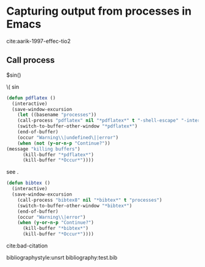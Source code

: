 * Capturing output from processes in Emacs


cite:aarik-1997-effec-tio2

** Shell command to string					   :noexport:
#+BEGIN_SRC emacs-lisp
(shell-command-to-string "pdflatex -shell-escape processes")
#+END_SRC

#+RESULTS:
#+begin_example
This is pdfTeX, Version 3.1415926-2.4-1.40.13 (MiKTeX 2.9)
entering extended mode

(c:\Users\jkitchin\Dropbox\blogofile-jkitchin.github.com\_blog\processes\proces
ses.tex
LaTeX2e <2011/06/27>
Babel <v3.8m> and hyphenation patterns for english, afrikaans, ancientgreek, ar
abic, armenian, assamese, basque, bengali, bokmal, bulgarian, catalan, coptic, 
croatian, czech, danish, dutch, esperanto, estonian, farsi, finnish, french, ga
lician, german, german-x-2012-05-30, greek, gujarati, hindi, hungarian, iceland
ic, indonesian, interlingua, irish, italian, kannada, kurmanji, latin, latvian,
 lithuanian, malayalam, marathi, mongolian, mongolianlmc, monogreek, ngerman, n
german-x-2012-05-30, nynorsk, oriya, panjabi, pinyin, polish, portuguese, roman
ian, russian, sanskrit, serbian, slovak, slovenian, spanish, swedish, swissgerm
an, tamil, telugu, turkish, turkmen, ukenglish, ukrainian, uppersorbian, usengl
ishmax, welsh, loaded.
("C:\Program Files (x86)\MiKTeX 2.9\tex\latex\base\article.cls"
Document Class: article 2007/10/19 v1.4h Standard LaTeX document class
("C:\Program Files (x86)\MiKTeX 2.9\tex\latex\base\size11.clo"))
("C:\Program Files (x86)\MiKTeX 2.9\tex\latex\base\inputenc.sty"
("C:\Program Files (x86)\MiKTeX 2.9\tex\latex\base\latin1.def"))
("C:\Program Files (x86)\MiKTeX 2.9\tex\latex\lm\lmodern.sty")
("C:\Program Files (x86)\MiKTeX 2.9\tex\latex\base\fontenc.sty"
("C:\Program Files (x86)\MiKTeX 2.9\tex\latex\base\t1enc.def"))
("C:\Program Files (x86)\MiKTeX 2.9\tex\latex\base\fixltx2e.sty")
("C:\Program Files (x86)\MiKTeX 2.9\tex\latex\graphics\graphicx.sty"
("C:\Program Files (x86)\MiKTeX 2.9\tex\latex\graphics\keyval.sty")
("C:\Program Files (x86)\MiKTeX 2.9\tex\latex\graphics\graphics.sty"
("C:\Program Files (x86)\MiKTeX 2.9\tex\latex\graphics\trig.sty")
("C:\Program Files (x86)\MiKTeX 2.9\tex\latex\00miktex\graphics.cfg")
("C:\Program Files (x86)\MiKTeX 2.9\tex\latex\pdftex-def\pdftex.def"
("C:\Program Files (x86)\MiKTeX 2.9\tex\generic\oberdiek\infwarerr.sty")
("C:\Program Files (x86)\MiKTeX 2.9\tex\generic\oberdiek\ltxcmds.sty"))))
("C:\Program Files (x86)\MiKTeX 2.9\tex\latex\tools\longtable.sty")
("C:\Program Files (x86)\MiKTeX 2.9\tex\latex\float\float.sty")
("C:\Program Files (x86)\MiKTeX 2.9\tex\latex\wrapfig\wrapfig.sty")
("C:\Program Files (x86)\MiKTeX 2.9\tex\latex\rotating\rotating.sty"
("C:\Program Files (x86)\MiKTeX 2.9\tex\latex\base\ifthen.sty"))
("C:\Program Files (x86)\MiKTeX 2.9\tex\latex\ulem\ulem.sty")
("C:\Program Files (x86)\MiKTeX 2.9\tex\latex\amsmath\amsmath.sty"
For additional information on amsmath, use the `?' option.
("C:\Program Files (x86)\MiKTeX 2.9\tex\latex\amsmath\amstext.sty"
("C:\Program Files (x86)\MiKTeX 2.9\tex\latex\amsmath\amsgen.sty"))
("C:\Program Files (x86)\MiKTeX 2.9\tex\latex\amsmath\amsbsy.sty")
("C:\Program Files (x86)\MiKTeX 2.9\tex\latex\amsmath\amsopn.sty"))
("C:\Program Files (x86)\MiKTeX 2.9\tex\latex\base\textcomp.sty"
("C:\Program Files (x86)\MiKTeX 2.9\tex\latex\base\ts1enc.def"))
("C:\Program Files (x86)\MiKTeX 2.9\tex\latex\marvosym\marvosym.sty")
("C:\Program Files (x86)\MiKTeX 2.9\tex\latex\wasysym\wasysym.sty")
("C:\Program Files (x86)\MiKTeX 2.9\tex\latex\amsfonts\amssymb.sty"
("C:\Program Files (x86)\MiKTeX 2.9\tex\latex\amsfonts\amsfonts.sty"))
("C:\Program Files (x86)\MiKTeX 2.9\tex\latex\mhchem\mhchem.sty"
("C:\Program Files (x86)\MiKTeX 2.9\tex\latex\tools\calc.sty")
("C:\Program Files (x86)\MiKTeX 2.9\tex\latex\oberdiek\twoopt.sty")
("C:\Program Files (x86)\MiKTeX 2.9\tex\generic\oberdiek\pdftexcmds.sty"
("C:\Program Files (x86)\MiKTeX 2.9\tex\generic\oberdiek\ifluatex.sty")
("C:\Program Files (x86)\MiKTeX 2.9\tex\generic\oberdiek\ifpdf.sty")))
("C:\Program Files (x86)\MiKTeX 2.9\tex\latex\natbib\natbib.sty")
("C:\Program Files (x86)\MiKTeX 2.9\tex\latex\achemso\natmove.sty")
("C:\Program Files (x86)\MiKTeX 2.9\tex\latex\ltxmisc\url.sty")
("C:\Program Files (x86)\MiKTeX 2.9\tex\latex\minted\minted.sty"
("C:\Program Files (x86)\MiKTeX 2.9\tex\latex\fancyvrb\fancyvrb.sty"
Style option: `fancyvrb' v2.7a, with DG/SPQR fixes, and firstline=lastline fix 
<2008/02/07> (tvz))
("C:\Program Files (x86)\MiKTeX 2.9\tex\latex\xcolor\xcolor.sty"
("C:\Program Files (x86)\MiKTeX 2.9\tex\latex\00miktex\color.cfg"))
("C:\Program Files (x86)\MiKTeX 2.9\tex\latex\ifplatform\ifplatform.sty"
("C:\Program Files (x86)\MiKTeX 2.9\tex\generic\oberdiek\catchfile.sty"
("C:\Program Files (x86)\MiKTeX 2.9\tex\generic\oberdiek\etexcmds.sty"))))Could Not Find c:\Users\jkitchin\Dropbox\blogofile-jkitchin.github.com\_blog\processes\processes.aex

c:\Users\jkitchin\Dropbox\blogofile-jkitchin.github.com\_blog\processes>set  /p x=c:\Users\jkitchin\AppData\Local\Enthought\Canopy\User\Scripts\pygmentize.exe 0<nul: 1>>processes.aex 

c:\Users\jkitchin\Dropbox\blogofile-jkitchin.github.com\_blog\processes>set  /p x= 0<nul: 1>>processes.aex 

c:\Users\jkitchin\Dropbox\blogofile-jkitchin.github.com\_blog\processes>set  /p x= 0<nul: 1>>processes.aex 

file deleted
("C:\Program Files (x86)\MiKTeX 2.9\tex\latex\underscore\underscore.sty")
("C:\Program Files (x86)\MiKTeX 2.9\tex\latex\hyperref\hyperref.sty"
("C:\Program Files (x86)\MiKTeX 2.9\tex\generic\oberdiek\hobsub-hyperref.sty"
("C:\Program Files (x86)\MiKTeX 2.9\tex\generic\oberdiek\hobsub-generic.sty"))
("C:\Program Files (x86)\MiKTeX 2.9\tex\generic\ifxetex\ifxetex.sty")
("C:\Program Files (x86)\MiKTeX 2.9\tex\latex\oberdiek\auxhook.sty")
("C:\Program Files (x86)\MiKTeX 2.9\tex\latex\oberdiek\kvoptions.sty")
("C:\Program Files (x86)\MiKTeX 2.9\tex\latex\hyperref\pd1enc.def")
("C:\Program Files (x86)\MiKTeX 2.9\tex\latex\00miktex\hyperref.cfg"))

Package hyperref Message: Driver (autodetected): hpdftex.

("C:\Program Files (x86)\MiKTeX 2.9\tex\latex\hyperref\hpdftex.def"
("C:\Program Files (x86)\MiKTeX 2.9\tex\latex\oberdiek\rerunfilecheck.sty"))
("C:\Program Files (x86)\MiKTeX 2.9\tex\latex\attachfile\attachfile.sty")
(c:\Users\jkitchin\Dropbox\blogofile-jkitchin.github.com\_blog\processes\proces
ses.aux) ("C:\Program Files (x86)\MiKTeX 2.9\tex\latex\base\ts1cmr.fd")
("C:\Program Files (x86)\MiKTeX 2.9\tex\latex\lm\t1lmr.fd")
("C:\Program Files (x86)\MiKTeX 2.9\tex\context\base\supp-pdf.mkii"
[Loading MPS to PDF converter (version 2006.09.02).]
)
(c:\Users\jkitchin\Dropbox\blogofile-jkitchin.github.com\_blog\processes\proces
ses.pyg) ("C:\Program Files (x86)\MiKTeX 2.9\tex\latex\hyperref\nameref.sty"
("C:\Program Files (x86)\MiKTeX 2.9\tex\generic\oberdiek\gettitlestring.sty"))
(c:\Users\jkitchin\Dropbox\blogofile-jkitchin.github.com\_blog\processes\proces
ses.out)
(c:\Users\jkitchin\Dropbox\blogofile-jkitchin.github.com\_blog\processes\proces
ses.out)
(c:\Users\jkitchin\Dropbox\blogofile-jkitchin.github.com\_blog\processes\proces
ses.toc) ("C:\Program Files (x86)\MiKTeX 2.9\tex\latex\lm\ot1lmr.fd")
("C:\Program Files (x86)\MiKTeX 2.9\tex\latex\lm\omllmm.fd")
("C:\Program Files (x86)\MiKTeX 2.9\tex\latex\lm\omslmsy.fd")
("C:\Program Files (x86)\MiKTeX 2.9\tex\latex\lm\omxlmex.fd")
("C:\Program Files (x86)\MiKTeX 2.9\tex\latex\wasysym\uwasy.fd")
("C:\Program Files (x86)\MiKTeX 2.9\tex\latex\amsfonts\umsa.fd")
("C:\Program Files (x86)\MiKTeX 2.9\tex\latex\amsfonts\umsb.fd")
(c:\Users\jkitchin\Dropbox\blogofile-jkitchin.github.com\_blog\processes\proces
ses.out.pyg ("C:\Program Files (x86)\MiKTeX 2.9\tex\latex\lm\t1lmtt.fd"))
Overfull \hbox (94.14995pt too wide) in paragraph at lines 541--541
[]\T1/lmtt/m/n/10.95 (c:\Users\jkitchin\Dropbox\blogofile-jkitchin.github.com\_
blog\processes\proces[] 

Overfull \hbox (94.14995pt too wide) in paragraph at lines 541--541
[]\T1/lmtt/m/n/10.95 Babel <v3.8m> and hyphenation patterns for english, afrika
ans, ancientgreek, ar[] 

Overfull \hbox (88.40121pt too wide) in paragraph at lines 541--541
[]\T1/lmtt/m/n/10.95 abic, armenian, assamese, basque, bengali, bokmal, bulgari
an, catalan, coptic,[] 

Overfull \hbox (94.14995pt too wide) in paragraph at lines 541--541
[]\T1/lmtt/m/n/10.95 croatian, czech, danish, dutch, esperanto, estonian, farsi
, finnish, french, ga[] 

Overfull \hbox (94.14995pt too wide) in paragraph at lines 541--541
[]\T1/lmtt/m/n/10.95 lician, german, german-x-2012-05-30, greek, gujarati, hind
i, hungarian, iceland[] 

Overfull \hbox (94.14995pt too wide) in paragraph at lines 541--541
[]\T1/lmtt/m/n/10.95 ic, indonesian, interlingua, irish, italian, kannada, kurm
anji, latin, latvian,[] 

Overfull \hbox (94.14995pt too wide) in paragraph at lines 541--541
[] \T1/lmtt/m/n/10.95 lithuanian, malayalam, marathi, mongolian, mongolianlmc, 
monogreek, ngerman, n[] 

Overfull \hbox (94.14995pt too wide) in paragraph at lines 541--541
[]\T1/lmtt/m/n/10.95 german-x-2012-05-30, nynorsk, oriya, panjabi, pinyin, poli
sh, portuguese, roman[] 

Overfull \hbox (94.14995pt too wide) in paragraph at lines 541--541
[]\T1/lmtt/m/n/10.95 ian, russian, sanskrit, serbian, slovak, slovenian, spanis
h, swedish, swissgerm[] 

Overfull \hbox (94.14995pt too wide) in paragraph at lines 541--541
[]\T1/lmtt/m/n/10.95 an, tamil, telugu, turkish, turkmen, ukenglish, ukrainian,
 uppersorbian, usengl[] 

Overfull \hbox (2.17021pt too wide) in paragraph at lines 541--541
[]\T1/lmtt/m/n/10.95 ("C:\Program Files (x86)\MiKTeX 2.9\tex\latex\base\article
.cls"[] 

Overfull \hbox (42.41135pt too wide) in paragraph at lines 541--541
[]\T1/lmtt/m/n/10.95 Document Class: article 2007/10/19 v1.4h Standard LaTeX do
cument class[] 

Overfull \hbox (7.91895pt too wide) in paragraph at lines 541--541
[]\T1/lmtt/m/n/10.95 ("C:\Program Files (x86)\MiKTeX 2.9\tex\latex\base\size11.
clo"))[] 

Overfull \hbox (7.91895pt too wide) in paragraph at lines 541--541
[]\T1/lmtt/m/n/10.95 ("C:\Program Files (x86)\MiKTeX 2.9\tex\latex\base\inputen
c.sty"[] 

Overfull \hbox (7.91895pt too wide) in paragraph at lines 541--541
[]\T1/lmtt/m/n/10.95 ("C:\Program Files (x86)\MiKTeX 2.9\tex\latex\base\latin1.
def"))[] 

Overfull \hbox (2.17021pt too wide) in paragraph at lines 541--541
[]\T1/lmtt/m/n/10.95 ("C:\Program Files (x86)\MiKTeX 2.9\tex\latex\base\fontenc
.sty"[] 

Overfull \hbox (2.17021pt too wide) in paragraph at lines 541--541
[]\T1/lmtt/m/n/10.95 ("C:\Program Files (x86)\MiKTeX 2.9\tex\latex\base\t1enc.d
ef"))[] 

Overfull \hbox (13.66768pt too wide) in paragraph at lines 541--541
[]\T1/lmtt/m/n/10.95 ("C:\Program Files (x86)\MiKTeX 2.9\tex\latex\base\fixltx2
e.sty")[] 

Overfull \hbox (30.91388pt too wide) in paragraph at lines 541--541
[]\T1/lmtt/m/n/10.95 ("C:\Program Files (x86)\MiKTeX 2.9\tex\latex\graphics\gra
phicx.sty"[] 

Overfull \hbox (25.16515pt too wide) in paragraph at lines 541--541
[]\T1/lmtt/m/n/10.95 ("C:\Program Files (x86)\MiKTeX 2.9\tex\latex\graphics\key
val.sty")[] 

Overfull \hbox (30.91388pt too wide) in paragraph at lines 541--541
[]\T1/lmtt/m/n/10.95 ("C:\Program Files (x86)\MiKTeX 2.9\tex\latex\graphics\gra
phics.sty"[] 

Overfull \hbox (13.66768pt too wide) in paragraph at lines 541--541
[]\T1/lmtt/m/n/10.95 ("C:\Program Files (x86)\MiKTeX 2.9\tex\latex\graphics\tri
g.sty")[] 

Overfull \hbox (36.66261pt too wide) in paragraph at lines 541--541
[]\T1/lmtt/m/n/10.95 ("C:\Program Files (x86)\MiKTeX 2.9\tex\latex\00miktex\gra
phics.cfg")[] 

Overfull \hbox (30.91388pt too wide) in paragraph at lines 541--541
[]\T1/lmtt/m/n/10.95 ("C:\Program Files (x86)\MiKTeX 2.9\tex\latex\pdftex-def\p
dftex.def"[] 
[1{C:/ProgramData/MiKTeX/2.9/pdftex/config/pdftex.map}]
Overfull \hbox (53.90881pt too wide) in paragraph at lines 541--541
[]\T1/lmtt/m/n/10.95 ("C:\Program Files (x86)\MiKTeX 2.9\tex\generic\oberdiek\i
nfwarerr.sty")[] 

Overfull \hbox (59.65755pt too wide) in paragraph at lines 541--541
[]\T1/lmtt/m/n/10.95 ("C:\Program Files (x86)\MiKTeX 2.9\tex\generic\oberdiek\l
txcmds.sty"))))[] 

Overfull \hbox (25.16515pt too wide) in paragraph at lines 541--541
[]\T1/lmtt/m/n/10.95 ("C:\Program Files (x86)\MiKTeX 2.9\tex\latex\tools\longta
ble.sty")[] 

Overfull \hbox (2.17021pt too wide) in paragraph at lines 541--541
[]\T1/lmtt/m/n/10.95 ("C:\Program Files (x86)\MiKTeX 2.9\tex\latex\float\float.
sty")[] 

Overfull \hbox (25.16515pt too wide) in paragraph at lines 541--541
[]\T1/lmtt/m/n/10.95 ("C:\Program Files (x86)\MiKTeX 2.9\tex\latex\wrapfig\wrap
fig.sty")[] 

Overfull \hbox (30.91388pt too wide) in paragraph at lines 541--541
[]\T1/lmtt/m/n/10.95 ("C:\Program Files (x86)\MiKTeX 2.9\tex\latex\rotating\rot
ating.sty"[] 

Overfull \hbox (7.91895pt too wide) in paragraph at lines 541--541
[]\T1/lmtt/m/n/10.95 ("C:\Program Files (x86)\MiKTeX 2.9\tex\latex\base\ifthen.
sty"))[] 

Overfull \hbox (19.41641pt too wide) in paragraph at lines 541--541
[]\T1/lmtt/m/n/10.95 ("C:\Program Files (x86)\MiKTeX 2.9\tex\latex\amsmath\amsm
ath.sty"[] 

Overfull \hbox (19.41641pt too wide) in paragraph at lines 541--541
[]\T1/lmtt/m/n/10.95 ("C:\Program Files (x86)\MiKTeX 2.9\tex\latex\amsmath\amst
ext.sty"[] 

Overfull \hbox (25.16515pt too wide) in paragraph at lines 541--541
[]\T1/lmtt/m/n/10.95 ("C:\Program Files (x86)\MiKTeX 2.9\tex\latex\amsmath\amsg
en.sty"))[] 

Overfull \hbox (19.41641pt too wide) in paragraph at lines 541--541
[]\T1/lmtt/m/n/10.95 ("C:\Program Files (x86)\MiKTeX 2.9\tex\latex\amsmath\amsb
sy.sty")[] 

Overfull \hbox (25.16515pt too wide) in paragraph at lines 541--541
[]\T1/lmtt/m/n/10.95 ("C:\Program Files (x86)\MiKTeX 2.9\tex\latex\amsmath\amso
pn.sty"))[] 

Overfull \hbox (7.91895pt too wide) in paragraph at lines 541--541
[]\T1/lmtt/m/n/10.95 ("C:\Program Files (x86)\MiKTeX 2.9\tex\latex\base\textcom
p.sty"[] 

Overfull \hbox (7.91895pt too wide) in paragraph at lines 541--541
[]\T1/lmtt/m/n/10.95 ("C:\Program Files (x86)\MiKTeX 2.9\tex\latex\base\ts1enc.
def"))[] 

Overfull \hbox (36.66261pt too wide) in paragraph at lines 541--541
[]\T1/lmtt/m/n/10.95 ("C:\Program Files (x86)\MiKTeX 2.9\tex\latex\marvosym\mar
vosym.sty")[] 

Overfull \hbox (25.16515pt too wide) in paragraph at lines 541--541
[]\T1/lmtt/m/n/10.95 ("C:\Program Files (x86)\MiKTeX 2.9\tex\latex\wasysym\wasy
sym.sty")[] 

Overfull \hbox (25.16515pt too wide) in paragraph at lines 541--541
[]\T1/lmtt/m/n/10.95 ("C:\Program Files (x86)\MiKTeX 2.9\tex\latex\amsfonts\ams
symb.sty"[] 

Overfull \hbox (42.41135pt too wide) in paragraph at lines 541--541
[]\T1/lmtt/m/n/10.95 ("C:\Program Files (x86)\MiKTeX 2.9\tex\latex\amsfonts\ams
fonts.sty"))[] 

Overfull \hbox (7.91895pt too wide) in paragraph at lines 541--541
[]\T1/lmtt/m/n/10.95 ("C:\Program Files (x86)\MiKTeX 2.9\tex\latex\mhchem\mhche
m.sty"[] 

Overfull \hbox (25.16515pt too wide) in paragraph at lines 541--541
[]\T1/lmtt/m/n/10.95 ("C:\Program Files (x86)\MiKTeX 2.9\tex\latex\oberdiek\two
opt.sty")[] 

Overfull \hbox (53.90881pt too wide) in paragraph at lines 541--541
[]\T1/lmtt/m/n/10.95 ("C:\Program Files (x86)\MiKTeX 2.9\tex\generic\oberdiek\p
dftexcmds.sty"[] 

Overfull \hbox (48.16008pt too wide) in paragraph at lines 541--541
[]\T1/lmtt/m/n/10.95 ("C:\Program Files (x86)\MiKTeX 2.9\tex\generic\oberdiek\i
fluatex.sty")[] 

Overfull \hbox (42.41135pt too wide) in paragraph at lines 541--541
[]\T1/lmtt/m/n/10.95 ("C:\Program Files (x86)\MiKTeX 2.9\tex\generic\oberdiek\i
fpdf.sty")))[] 

Overfull \hbox (13.66768pt too wide) in paragraph at lines 541--541
[]\T1/lmtt/m/n/10.95 ("C:\Program Files (x86)\MiKTeX 2.9\tex\latex\natbib\natbi
b.sty")[] 

Overfull \hbox (25.16515pt too wide) in paragraph at lines 541--541
[]\T1/lmtt/m/n/10.95 ("C:\Program Files (x86)\MiKTeX 2.9\tex\latex\achemso\natm
ove.sty")[] 

Overfull \hbox (2.17021pt too wide) in paragraph at lines 541--541
[]\T1/lmtt/m/n/10.95 ("C:\Program Files (x86)\MiKTeX 2.9\tex\latex\ltxmisc\url.
sty")[] 

Overfull \hbox (7.91895pt too wide) in paragraph at lines 541--541
[]\T1/lmtt/m/n/10.95 ("C:\Program Files (x86)\MiKTeX 2.9\tex\latex\minted\minte
d.sty"[] 

Overfull \hbox (30.91388pt too wide) in paragraph at lines 541--541
[]\T1/lmtt/m/n/10.95 ("C:\Program Files (x86)\MiKTeX 2.9\tex\latex\fancyvrb\fan
cyvrb.sty"[] 

Overfull \hbox (88.40121pt too wide) in paragraph at lines 541--541
[]\T1/lmtt/m/n/10.95 Style option: `fancyvrb' v2.7a, with DG/SPQR fixes, and fi
rstline=lastline fix[] 

Overfull \hbox (7.91895pt too wide) in paragraph at lines 541--541
[]\T1/lmtt/m/n/10.95 ("C:\Program Files (x86)\MiKTeX 2.9\tex\latex\xcolor\xcolo
r.sty"[] 

Overfull \hbox (25.16515pt too wide) in paragraph at lines 541--541
[]\T1/lmtt/m/n/10.95 ("C:\Program Files (x86)\MiKTeX 2.9\tex\latex\00miktex\col
or.cfg"))[] 

Overfull \hbox (53.90881pt too wide) in paragraph at lines 541--541
[]\T1/lmtt/m/n/10.95 ("C:\Program Files (x86)\MiKTeX 2.9\tex\latex\ifplatform\i
fplatform.sty"[] 

Overfull \hbox (48.16008pt too wide) in paragraph at lines 541--541
[]\T1/lmtt/m/n/10.95 ("C:\Program Files (x86)\MiKTeX 2.9\tex\generic\oberdiek\c
atchfile.sty"[] 

Overfull \hbox (640.27963pt too wide) in paragraph at lines 541--541
[]\T1/lmtt/m/n/10.95 ("C:\Program Files (x86)\MiKTeX 2.9\tex\generic\oberdiek\e
texcmds.sty"))))Could Not Find c:\Users\jkitchin\Dropbox\blogofile-jkitchin.git
hub.com\_blog\processes\processes.aex[] 
[2]
Overfull \hbox (686.2695pt too wide) in paragraph at lines 541--541
[]\T1/lmtt/m/n/10.95 c:\Users\jkitchin\Dropbox\blogofile-jkitchin.github.com\_b
log\processes>set  /p x=c:\Users\jkitchin\AppData\Local\Enthought\Canopy\User\S
cripts\pygmentize.exe 0<nul: 1>>processes.aex[] 

Overfull \hbox (249.36575pt too wide) in paragraph at lines 541--541
[]\T1/lmtt/m/n/10.95 c:\Users\jkitchin\Dropbox\blogofile-jkitchin.github.com\_b
log\processes>set  /p x= 0<nul: 1>>processes.aex[] 

Overfull \hbox (249.36575pt too wide) in paragraph at lines 541--541
[]\T1/lmtt/m/n/10.95 c:\Users\jkitchin\Dropbox\blogofile-jkitchin.github.com\_b
log\processes>set  /p x= 0<nul: 1>>processes.aex[] 

Overfull \hbox (59.65755pt too wide) in paragraph at lines 541--541
[]\T1/lmtt/m/n/10.95 ("C:\Program Files (x86)\MiKTeX 2.9\tex\latex\underscore\u
nderscore.sty")[] 

Overfull \hbox (30.91388pt too wide) in paragraph at lines 541--541
[]\T1/lmtt/m/n/10.95 ("C:\Program Files (x86)\MiKTeX 2.9\tex\latex\hyperref\hyp
erref.sty"[] 

Overfull \hbox (82.65248pt too wide) in paragraph at lines 541--541
[]\T1/lmtt/m/n/10.95 ("C:\Program Files (x86)\MiKTeX 2.9\tex\generic\oberdiek\h
obsub-hyperref.sty"[] 

Overfull \hbox (88.40121pt too wide) in paragraph at lines 541--541
[]\T1/lmtt/m/n/10.95 ("C:\Program Files (x86)\MiKTeX 2.9\tex\generic\oberdiek\h
obsub-generic.sty"))[] 

Overfull \hbox (36.66261pt too wide) in paragraph at lines 541--541
[]\T1/lmtt/m/n/10.95 ("C:\Program Files (x86)\MiKTeX 2.9\tex\generic\ifxetex\if
xetex.sty")[] 

Overfull \hbox (30.91388pt too wide) in paragraph at lines 541--541
[]\T1/lmtt/m/n/10.95 ("C:\Program Files (x86)\MiKTeX 2.9\tex\latex\oberdiek\aux
hook.sty")[] 

Overfull \hbox (42.41135pt too wide) in paragraph at lines 541--541
[]\T1/lmtt/m/n/10.95 ("C:\Program Files (x86)\MiKTeX 2.9\tex\latex\oberdiek\kvo
ptions.sty")[] 

Overfull \hbox (25.16515pt too wide) in paragraph at lines 541--541
[]\T1/lmtt/m/n/10.95 ("C:\Program Files (x86)\MiKTeX 2.9\tex\latex\hyperref\pd1
enc.def")[] 

Overfull \hbox (42.41135pt too wide) in paragraph at lines 541--541
[]\T1/lmtt/m/n/10.95 ("C:\Program Files (x86)\MiKTeX 2.9\tex\latex\00miktex\hyp
erref.cfg"))[] 

Overfull \hbox (25.16515pt too wide) in paragraph at lines 541--541
[]\T1/lmtt/m/n/10.95 ("C:\Program Files (x86)\MiKTeX 2.9\tex\latex\hyperref\hpd
ftex.def"[] 

Overfull \hbox (76.90375pt too wide) in paragraph at lines 541--541
[]\T1/lmtt/m/n/10.95 ("C:\Program Files (x86)\MiKTeX 2.9\tex\latex\oberdiek\rer
unfilecheck.sty"))[] 

Overfull \hbox (59.65755pt too wide) in paragraph at lines 541--541
[]\T1/lmtt/m/n/10.95 ("C:\Program Files (x86)\MiKTeX 2.9\tex\latex\attachfile\a
ttachfile.sty")[] 

Overfull \hbox (94.14995pt too wide) in paragraph at lines 541--541
[]\T1/lmtt/m/n/10.95 (c:\Users\jkitchin\Dropbox\blogofile-jkitchin.github.com\_
blog\processes\proces[] 

Overfull \hbox (48.16008pt too wide) in paragraph at lines 541--541
[]\T1/lmtt/m/n/10.95 ses.aux) ("C:\Program Files (x86)\MiKTeX 2.9\tex\latex\bas
e\ts1cmr.fd")[] 

Overfull \hbox (25.16515pt too wide) in paragraph at lines 541--541
[]\T1/lmtt/m/n/10.95 ("C:\Program Files (x86)\MiKTeX 2.9\tex\context\base\supp-
pdf.mkii"[] 

Overfull \hbox (94.14995pt too wide) in paragraph at lines 541--541
[]\T1/lmtt/m/n/10.95 (c:\Users\jkitchin\Dropbox\blogofile-jkitchin.github.com\_
blog\processes\proces[] 

Overfull \hbox (76.90375pt too wide) in paragraph at lines 541--541
[]\T1/lmtt/m/n/10.95 ses.pyg) ("C:\Program Files (x86)\MiKTeX 2.9\tex\latex\hyp
erref\nameref.sty"[] 

Overfull \hbox (88.40121pt too wide) in paragraph at lines 541--541
[]\T1/lmtt/m/n/10.95 ("C:\Program Files (x86)\MiKTeX 2.9\tex\generic\oberdiek\g
ettitlestring.sty"))[] 

Overfull \hbox (94.14995pt too wide) in paragraph at lines 541--541
[]\T1/lmtt/m/n/10.95 (c:\Users\jkitchin\Dropbox\blogofile-jkitchin.github.com\_
blog\processes\proces[] 

Overfull \hbox (94.14995pt too wide) in paragraph at lines 541--541
[]\T1/lmtt/m/n/10.95 (c:\Users\jkitchin\Dropbox\blogofile-jkitchin.github.com\_
blog\processes\proces[] 

Overfull \hbox (94.14995pt too wide) in paragraph at lines 541--541
[]\T1/lmtt/m/n/10.95 (c:\Users\jkitchin\Dropbox\blogofile-jkitchin.github.com\_
blog\processes\proces[] 

Overfull \hbox (36.66261pt too wide) in paragraph at lines 541--541
[]\T1/lmtt/m/n/10.95 ses.toc) ("C:\Program Files (x86)\MiKTeX 2.9\tex\latex\lm\
ot1lmr.fd")[] 
[3]
Overfull \hbox (7.91895pt too wide) in paragraph at lines 541--541
[]\T1/lmtt/m/n/10.95 ("C:\Program Files (x86)\MiKTeX 2.9\tex\latex\wasysym\uwas
y.fd")[] 

Overfull \hbox (7.91895pt too wide) in paragraph at lines 541--541
[]\T1/lmtt/m/n/10.95 ("C:\Program Files (x86)\MiKTeX 2.9\tex\latex\amsfonts\ums
a.fd")[] 

Overfull \hbox (7.91895pt too wide) in paragraph at lines 541--541
[]\T1/lmtt/m/n/10.95 ("C:\Program Files (x86)\MiKTeX 2.9\tex\latex\amsfonts\ums
b.fd")[] 

Overfull \hbox (94.14995pt too wide) in paragraph at lines 541--541
[]\T1/lmtt/m/n/10.95 Package natbib Warning: Citation `aarik-1997-effec-tio2' o
n page 1 undefined on[] 

Overfull \hbox (94.14995pt too wide) in paragraph at lines 541--541
[]\T1/lmtt/m/n/10.95 (c:\Users\jkitchin\Dropbox\blogofile-jkitchin.github.com\_
blog\processes\proces[] 

Overfull \hbox (59.65755pt too wide) in paragraph at lines 541--541
[]\T1/lmtt/m/n/10.95 ses.out.pyg ("C:\Program Files (x86)\MiKTeX 2.9\tex\latex\
lm\t1lmtt.fd"))[] 

Overfull \hbox (25.16515pt too wide) in paragraph at lines 541--541
[]\T1/lmtt/m/n/10.95 Overfull \hbox (94.14995pt too wide) in paragraph at lines
 180--180[] 

Overfull \hbox (94.14995pt too wide) in paragraph at lines 541--541
[]\T1/lmtt/m/n/10.95 []\T1/lmtt/m/n/10.95 (c:\Users\jkitchin\Dropbox\blogofile-
jkitchin.github.com\_[] 

Overfull \hbox (25.16515pt too wide) in paragraph at lines 541--541
[]\T1/lmtt/m/n/10.95 Overfull \hbox (94.14995pt too wide) in paragraph at lines
 180--180[] 

Overfull \hbox (94.14995pt too wide) in paragraph at lines 541--541
[]\T1/lmtt/m/n/10.95 []\T1/lmtt/m/n/10.95 Babel <v3.8m> and hyphenation pattern
s for english, afrika[] 

Overfull \hbox (25.16515pt too wide) in paragraph at lines 541--541
[]\T1/lmtt/m/n/10.95 Overfull \hbox (88.40121pt too wide) in paragraph at lines
 180--180[] 

Overfull \hbox (94.14995pt too wide) in paragraph at lines 541--541
[]\T1/lmtt/m/n/10.95 []\T1/lmtt/m/n/10.95 abic, armenian, assamese, basque, ben
gali, bokmal, bulgari[] 

Overfull \hbox (25.16515pt too wide) in paragraph at lines 541--541
[]\T1/lmtt/m/n/10.95 Overfull \hbox (94.14995pt too wide) in paragraph at lines
 180--180[] 

Overfull \hbox (94.14995pt too wide) in paragraph at lines 541--541
[]\T1/lmtt/m/n/10.95 []\T1/lmtt/m/n/10.95 croatian, czech, danish, dutch, esper
anto, estonian, farsi[] 

Overfull \hbox (25.16515pt too wide) in paragraph at lines 541--541
[]\T1/lmtt/m/n/10.95 Overfull \hbox (94.14995pt too wide) in paragraph at lines
 180--180[] 

Overfull \hbox (94.14995pt too wide) in paragraph at lines 541--541
[]\T1/lmtt/m/n/10.95 []\T1/lmtt/m/n/10.95 lician, german, german-x-2012-05-30, 
greek, gujarati, hind[] 

Overfull \hbox (25.16515pt too wide) in paragraph at lines 541--541
[]\T1/lmtt/m/n/10.95 Overfull \hbox (94.14995pt too wide) in paragraph at lines
 180--180[] 

Overfull \hbox (94.14995pt too wide) in paragraph at lines 541--541
[]\T1/lmtt/m/n/10.95 []\T1/lmtt/m/n/10.95 ic, indonesian, interlingua, irish, i
talian, kannada, kurm[] 

Overfull \hbox (25.16515pt too wide) in paragraph at lines 541--541
[]\T1/lmtt/m/n/10.95 Overfull \hbox (94.14995pt too wide) in paragraph at lines
 180--180[] 

Overfull \hbox (88.40121pt too wide) in paragraph at lines 541--541
[]\T1/lmtt/m/n/10.95 [] \T1/lmtt/m/n/10.95 lithuanian, malayalam, marathi, mong
olian, mongolianlmc,[] 

Overfull \hbox (25.16515pt too wide) in paragraph at lines 541--541
[]\T1/lmtt/m/n/10.95 Overfull \hbox (94.14995pt too wide) in paragraph at lines
 180--180[] 

Overfull \hbox (94.14995pt too wide) in paragraph at lines 541--541
[]\T1/lmtt/m/n/10.95 []\T1/lmtt/m/n/10.95 german-x-2012-05-30, nynorsk, oriya, 
panjabi, pinyin, poli[] 
[4]
Overfull \hbox (25.16515pt too wide) in paragraph at lines 541--541
[]\T1/lmtt/m/n/10.95 Overfull \hbox (94.14995pt too wide) in paragraph at lines
 180--180[] 

Overfull \hbox (94.14995pt too wide) in paragraph at lines 541--541
[]\T1/lmtt/m/n/10.95 []\T1/lmtt/m/n/10.95 ian, russian, sanskrit, serbian, slov
ak, slovenian, spanis[] 

Overfull \hbox (25.16515pt too wide) in paragraph at lines 541--541
[]\T1/lmtt/m/n/10.95 Overfull \hbox (94.14995pt too wide) in paragraph at lines
 180--180[] 

Overfull \hbox (94.14995pt too wide) in paragraph at lines 541--541
[]\T1/lmtt/m/n/10.95 []\T1/lmtt/m/n/10.95 an, tamil, telugu, turkish, turkmen, 
ukenglish, ukrainian,[] 

Overfull \hbox (19.41641pt too wide) in paragraph at lines 541--541
[]\T1/lmtt/m/n/10.95 Overfull \hbox (2.17021pt too wide) in paragraph at lines 
180--180[] 

Overfull \hbox (94.14995pt too wide) in paragraph at lines 541--541
[]\T1/lmtt/m/n/10.95 []\T1/lmtt/m/n/10.95 ("C:\Program Files (x86)\MiKTeX 2.9\t
ex\latex\base\article[] 

Overfull \hbox (25.16515pt too wide) in paragraph at lines 541--541
[]\T1/lmtt/m/n/10.95 Overfull \hbox (42.41135pt too wide) in paragraph at lines
 180--180[] 

Overfull \hbox (94.14995pt too wide) in paragraph at lines 541--541
[]\T1/lmtt/m/n/10.95 []\T1/lmtt/m/n/10.95 Document Class: article 2007/10/19 v1
.4h Standard LaTeX do[] 

Overfull \hbox (19.41641pt too wide) in paragraph at lines 541--541
[]\T1/lmtt/m/n/10.95 Overfull \hbox (7.91895pt too wide) in paragraph at lines 
180--180[] 

Overfull \hbox (94.14995pt too wide) in paragraph at lines 541--541
[]\T1/lmtt/m/n/10.95 []\T1/lmtt/m/n/10.95 ("C:\Program Files (x86)\MiKTeX 2.9\t
ex\latex\base\size11.[] 

Overfull \hbox (19.41641pt too wide) in paragraph at lines 541--541
[]\T1/lmtt/m/n/10.95 Overfull \hbox (7.91895pt too wide) in paragraph at lines 
180--180[] 

Overfull \hbox (94.14995pt too wide) in paragraph at lines 541--541
[]\T1/lmtt/m/n/10.95 []\T1/lmtt/m/n/10.95 ("C:\Program Files (x86)\MiKTeX 2.9\t
ex\latex\base\inputen[] 

Overfull \hbox (19.41641pt too wide) in paragraph at lines 541--541
[]\T1/lmtt/m/n/10.95 Overfull \hbox (7.91895pt too wide) in paragraph at lines 
180--180[] 

Overfull \hbox (94.14995pt too wide) in paragraph at lines 541--541
[]\T1/lmtt/m/n/10.95 []\T1/lmtt/m/n/10.95 ("C:\Program Files (x86)\MiKTeX 2.9\t
ex\latex\base\latin1.[] 

Overfull \hbox (19.41641pt too wide) in paragraph at lines 541--541
[]\T1/lmtt/m/n/10.95 Overfull \hbox (2.17021pt too wide) in paragraph at lines 
180--180[] 

Overfull \hbox (94.14995pt too wide) in paragraph at lines 541--541
[]\T1/lmtt/m/n/10.95 []\T1/lmtt/m/n/10.95 ("C:\Program Files (x86)\MiKTeX 2.9\t
ex\latex\base\fontenc[] 

Overfull \hbox (19.41641pt too wide) in paragraph at lines 541--541
[]\T1/lmtt/m/n/10.95 Overfull \hbox (2.17021pt too wide) in paragraph at lines 
180--180[] 

Overfull \hbox (94.14995pt too wide) in paragraph at lines 541--541
[]\T1/lmtt/m/n/10.95 []\T1/lmtt/m/n/10.95 ("C:\Program Files (x86)\MiKTeX 2.9\t
ex\latex\base\t1enc.d[] 

Overfull \hbox (25.16515pt too wide) in paragraph at lines 541--541
[]\T1/lmtt/m/n/10.95 Overfull \hbox (13.66768pt too wide) in paragraph at lines
 180--180[] 

Overfull \hbox (94.14995pt too wide) in paragraph at lines 541--541
[]\T1/lmtt/m/n/10.95 []\T1/lmtt/m/n/10.95 ("C:\Program Files (x86)\MiKTeX 2.9\t
ex\latex\base\fixltx2[] 
[5]
Overfull \hbox (25.16515pt too wide) in paragraph at lines 541--541
[]\T1/lmtt/m/n/10.95 Overfull \hbox (30.91388pt too wide) in paragraph at lines
 180--180[] 

Overfull \hbox (94.14995pt too wide) in paragraph at lines 541--541
[]\T1/lmtt/m/n/10.95 []\T1/lmtt/m/n/10.95 ("C:\Program Files (x86)\MiKTeX 2.9\t
ex\latex\graphics\gra[] 

Overfull \hbox (25.16515pt too wide) in paragraph at lines 541--541
[]\T1/lmtt/m/n/10.95 Overfull \hbox (25.16515pt too wide) in paragraph at lines
 180--180[] 

Overfull \hbox (94.14995pt too wide) in paragraph at lines 541--541
[]\T1/lmtt/m/n/10.95 []\T1/lmtt/m/n/10.95 ("C:\Program Files (x86)\MiKTeX 2.9\t
ex\latex\graphics\key[] 

Overfull \hbox (25.16515pt too wide) in paragraph at lines 541--541
[]\T1/lmtt/m/n/10.95 Overfull \hbox (30.91388pt too wide) in paragraph at lines
 180--180[] 

Overfull \hbox (94.14995pt too wide) in paragraph at lines 541--541
[]\T1/lmtt/m/n/10.95 []\T1/lmtt/m/n/10.95 ("C:\Program Files (x86)\MiKTeX 2.9\t
ex\latex\graphics\gra[] 

Overfull \hbox (25.16515pt too wide) in paragraph at lines 541--541
[]\T1/lmtt/m/n/10.95 Overfull \hbox (13.66768pt too wide) in paragraph at lines
 180--180[] 

Overfull \hbox (94.14995pt too wide) in paragraph at lines 541--541
[]\T1/lmtt/m/n/10.95 []\T1/lmtt/m/n/10.95 ("C:\Program Files (x86)\MiKTeX 2.9\t
ex\latex\graphics\tri[] 

Overfull \hbox (25.16515pt too wide) in paragraph at lines 541--541
[]\T1/lmtt/m/n/10.95 Overfull \hbox (36.66261pt too wide) in paragraph at lines
 180--180[] 

Overfull \hbox (94.14995pt too wide) in paragraph at lines 541--541
[]\T1/lmtt/m/n/10.95 []\T1/lmtt/m/n/10.95 ("C:\Program Files (x86)\MiKTeX 2.9\t
ex\latex\00miktex\gra[] 

Overfull \hbox (25.16515pt too wide) in paragraph at lines 541--541
[]\T1/lmtt/m/n/10.95 Overfull \hbox (30.91388pt too wide) in paragraph at lines
 180--180[] 

Overfull \hbox (94.14995pt too wide) in paragraph at lines 541--541
[]\T1/lmtt/m/n/10.95 []\T1/lmtt/m/n/10.95 ("C:\Program Files (x86)\MiKTeX 2.9\t
ex\latex\pdftex-def\p[] 

Overfull \hbox (25.16515pt too wide) in paragraph at lines 541--541
[]\T1/lmtt/m/n/10.95 Overfull \hbox (53.90881pt too wide) in paragraph at lines
 180--180[] 

Overfull \hbox (94.14995pt too wide) in paragraph at lines 541--541
[]\T1/lmtt/m/n/10.95 []\T1/lmtt/m/n/10.95 ("C:\Program Files (x86)\MiKTeX 2.9\t
ex\generic\oberdiek\i[] 

Overfull \hbox (25.16515pt too wide) in paragraph at lines 541--541
[]\T1/lmtt/m/n/10.95 Overfull \hbox (59.65755pt too wide) in paragraph at lines
 180--180[] 

Overfull \hbox (94.14995pt too wide) in paragraph at lines 541--541
[]\T1/lmtt/m/n/10.95 []\T1/lmtt/m/n/10.95 ("C:\Program Files (x86)\MiKTeX 2.9\t
ex\generic\oberdiek\l[] 

Overfull \hbox (25.16515pt too wide) in paragraph at lines 541--541
[]\T1/lmtt/m/n/10.95 Overfull \hbox (25.16515pt too wide) in paragraph at lines
 180--180[] 

Overfull \hbox (94.14995pt too wide) in paragraph at lines 541--541
[]\T1/lmtt/m/n/10.95 []\T1/lmtt/m/n/10.95 ("C:\Program Files (x86)\MiKTeX 2.9\t
ex\latex\tools\longta[] 

Overfull \hbox (19.41641pt too wide) in paragraph at lines 541--541
[]\T1/lmtt/m/n/10.95 Overfull \hbox (2.17021pt too wide) in paragraph at lines 
180--180[] 

Overfull \hbox (94.14995pt too wide) in paragraph at lines 541--541
[]\T1/lmtt/m/n/10.95 []\T1/lmtt/m/n/10.95 ("C:\Program Files (x86)\MiKTeX 2.9\t
ex\latex\float\float.[] 
[6]
Overfull \hbox (25.16515pt too wide) in paragraph at lines 541--541
[]\T1/lmtt/m/n/10.95 Overfull \hbox (25.16515pt too wide) in paragraph at lines
 180--180[] 

Overfull \hbox (94.14995pt too wide) in paragraph at lines 541--541
[]\T1/lmtt/m/n/10.95 []\T1/lmtt/m/n/10.95 ("C:\Program Files (x86)\MiKTeX 2.9\t
ex\latex\wrapfig\wrap[] 

Overfull \hbox (25.16515pt too wide) in paragraph at lines 541--541
[]\T1/lmtt/m/n/10.95 Overfull \hbox (30.91388pt too wide) in paragraph at lines
 180--180[] 

Overfull \hbox (94.14995pt too wide) in paragraph at lines 541--541
[]\T1/lmtt/m/n/10.95 []\T1/lmtt/m/n/10.95 ("C:\Program Files (x86)\MiKTeX 2.9\t
ex\latex\rotating\rot[] 

Overfull \hbox (19.41641pt too wide) in paragraph at lines 541--541
[]\T1/lmtt/m/n/10.95 Overfull \hbox (7.91895pt too wide) in paragraph at lines 
180--180[] 

Overfull \hbox (94.14995pt too wide) in paragraph at lines 541--541
[]\T1/lmtt/m/n/10.95 []\T1/lmtt/m/n/10.95 ("C:\Program Files (x86)\MiKTeX 2.9\t
ex\latex\base\ifthen.[] 

Overfull \hbox (25.16515pt too wide) in paragraph at lines 541--541
[]\T1/lmtt/m/n/10.95 Overfull \hbox (19.41641pt too wide) in paragraph at lines
 180--180[] 

Overfull \hbox (94.14995pt too wide) in paragraph at lines 541--541
[]\T1/lmtt/m/n/10.95 []\T1/lmtt/m/n/10.95 ("C:\Program Files (x86)\MiKTeX 2.9\t
ex\latex\amsmath\amsm[] 

Overfull \hbox (25.16515pt too wide) in paragraph at lines 541--541
[]\T1/lmtt/m/n/10.95 Overfull \hbox (19.41641pt too wide) in paragraph at lines
 180--180[] 

Overfull \hbox (94.14995pt too wide) in paragraph at lines 541--541
[]\T1/lmtt/m/n/10.95 []\T1/lmtt/m/n/10.95 ("C:\Program Files (x86)\MiKTeX 2.9\t
ex\latex\amsmath\amst[] 

Overfull \hbox (25.16515pt too wide) in paragraph at lines 541--541
[]\T1/lmtt/m/n/10.95 Overfull \hbox (25.16515pt too wide) in paragraph at lines
 180--180[] 

Overfull \hbox (94.14995pt too wide) in paragraph at lines 541--541
[]\T1/lmtt/m/n/10.95 []\T1/lmtt/m/n/10.95 ("C:\Program Files (x86)\MiKTeX 2.9\t
ex\latex\amsmath\amsg[] 

Overfull \hbox (25.16515pt too wide) in paragraph at lines 541--541
[]\T1/lmtt/m/n/10.95 Overfull \hbox (19.41641pt too wide) in paragraph at lines
 180--180[] 

Overfull \hbox (94.14995pt too wide) in paragraph at lines 541--541
[]\T1/lmtt/m/n/10.95 []\T1/lmtt/m/n/10.95 ("C:\Program Files (x86)\MiKTeX 2.9\t
ex\latex\amsmath\amsb[] 

Overfull \hbox (25.16515pt too wide) in paragraph at lines 541--541
[]\T1/lmtt/m/n/10.95 Overfull \hbox (25.16515pt too wide) in paragraph at lines
 180--180[] 

Overfull \hbox (94.14995pt too wide) in paragraph at lines 541--541
[]\T1/lmtt/m/n/10.95 []\T1/lmtt/m/n/10.95 ("C:\Program Files (x86)\MiKTeX 2.9\t
ex\latex\amsmath\amso[] 

Overfull \hbox (19.41641pt too wide) in paragraph at lines 541--541
[]\T1/lmtt/m/n/10.95 Overfull \hbox (7.91895pt too wide) in paragraph at lines 
180--180[] 

Overfull \hbox (94.14995pt too wide) in paragraph at lines 541--541
[]\T1/lmtt/m/n/10.95 []\T1/lmtt/m/n/10.95 ("C:\Program Files (x86)\MiKTeX 2.9\t
ex\latex\base\textcom[] 

Overfull \hbox (19.41641pt too wide) in paragraph at lines 541--541
[]\T1/lmtt/m/n/10.95 Overfull \hbox (7.91895pt too wide) in paragraph at lines 
180--180[] 

Overfull \hbox (94.14995pt too wide) in paragraph at lines 541--541
[]\T1/lmtt/m/n/10.95 []\T1/lmtt/m/n/10.95 ("C:\Program Files (x86)\MiKTeX 2.9\t
ex\latex\base\ts1enc.[] 
[7]
Overfull \hbox (25.16515pt too wide) in paragraph at lines 541--541
[]\T1/lmtt/m/n/10.95 Overfull \hbox (36.66261pt too wide) in paragraph at lines
 180--180[] 

Overfull \hbox (94.14995pt too wide) in paragraph at lines 541--541
[]\T1/lmtt/m/n/10.95 []\T1/lmtt/m/n/10.95 ("C:\Program Files (x86)\MiKTeX 2.9\t
ex\latex\marvosym\mar[] 

Overfull \hbox (25.16515pt too wide) in paragraph at lines 541--541
[]\T1/lmtt/m/n/10.95 Overfull \hbox (25.16515pt too wide) in paragraph at lines
 180--180[] 

Overfull \hbox (94.14995pt too wide) in paragraph at lines 541--541
[]\T1/lmtt/m/n/10.95 []\T1/lmtt/m/n/10.95 ("C:\Program Files (x86)\MiKTeX 2.9\t
ex\latex\wasysym\wasy[] 

Overfull \hbox (25.16515pt too wide) in paragraph at lines 541--541
[]\T1/lmtt/m/n/10.95 Overfull \hbox (25.16515pt too wide) in paragraph at lines
 180--180[] 

Overfull \hbox (94.14995pt too wide) in paragraph at lines 541--541
[]\T1/lmtt/m/n/10.95 []\T1/lmtt/m/n/10.95 ("C:\Program Files (x86)\MiKTeX 2.9\t
ex\latex\amsfonts\ams[] 

Overfull \hbox (25.16515pt too wide) in paragraph at lines 541--541
[]\T1/lmtt/m/n/10.95 Overfull \hbox (42.41135pt too wide) in paragraph at lines
 180--180[] 

Overfull \hbox (94.14995pt too wide) in paragraph at lines 541--541
[]\T1/lmtt/m/n/10.95 []\T1/lmtt/m/n/10.95 ("C:\Program Files (x86)\MiKTeX 2.9\t
ex\latex\amsfonts\ams[] 

Overfull \hbox (19.41641pt too wide) in paragraph at lines 541--541
[]\T1/lmtt/m/n/10.95 Overfull \hbox (7.91895pt too wide) in paragraph at lines 
180--180[] 

Overfull \hbox (94.14995pt too wide) in paragraph at lines 541--541
[]\T1/lmtt/m/n/10.95 []\T1/lmtt/m/n/10.95 ("C:\Program Files (x86)\MiKTeX 2.9\t
ex\latex\mhchem\mhche[] 

Overfull \hbox (25.16515pt too wide) in paragraph at lines 541--541
[]\T1/lmtt/m/n/10.95 Overfull \hbox (25.16515pt too wide) in paragraph at lines
 180--180[] 

Overfull \hbox (94.14995pt too wide) in paragraph at lines 541--541
[]\T1/lmtt/m/n/10.95 []\T1/lmtt/m/n/10.95 ("C:\Program Files (x86)\MiKTeX 2.9\t
ex\latex\oberdiek\two[] 

Overfull \hbox (25.16515pt too wide) in paragraph at lines 541--541
[]\T1/lmtt/m/n/10.95 Overfull \hbox (53.90881pt too wide) in paragraph at lines
 180--180[] 

Overfull \hbox (94.14995pt too wide) in paragraph at lines 541--541
[]\T1/lmtt/m/n/10.95 []\T1/lmtt/m/n/10.95 ("C:\Program Files (x86)\MiKTeX 2.9\t
ex\generic\oberdiek\p[] 

Overfull \hbox (25.16515pt too wide) in paragraph at lines 541--541
[]\T1/lmtt/m/n/10.95 Overfull \hbox (48.16008pt too wide) in paragraph at lines
 180--180[] 

Overfull \hbox (94.14995pt too wide) in paragraph at lines 541--541
[]\T1/lmtt/m/n/10.95 []\T1/lmtt/m/n/10.95 ("C:\Program Files (x86)\MiKTeX 2.9\t
ex\generic\oberdiek\i[] 

Overfull \hbox (25.16515pt too wide) in paragraph at lines 541--541
[]\T1/lmtt/m/n/10.95 Overfull \hbox (42.41135pt too wide) in paragraph at lines
 180--180[] 

Overfull \hbox (94.14995pt too wide) in paragraph at lines 541--541
[]\T1/lmtt/m/n/10.95 []\T1/lmtt/m/n/10.95 ("C:\Program Files (x86)\MiKTeX 2.9\t
ex\generic\oberdiek\i[] 

Overfull \hbox (25.16515pt too wide) in paragraph at lines 541--541
[]\T1/lmtt/m/n/10.95 Overfull \hbox (13.66768pt too wide) in paragraph at lines
 180--180[] 

Overfull \hbox (94.14995pt too wide) in paragraph at lines 541--541
[]\T1/lmtt/m/n/10.95 []\T1/lmtt/m/n/10.95 ("C:\Program Files (x86)\MiKTeX 2.9\t
ex\latex\natbib\natbi[] 
[8]
Overfull \hbox (25.16515pt too wide) in paragraph at lines 541--541
[]\T1/lmtt/m/n/10.95 Overfull \hbox (25.16515pt too wide) in paragraph at lines
 180--180[] 

Overfull \hbox (94.14995pt too wide) in paragraph at lines 541--541
[]\T1/lmtt/m/n/10.95 []\T1/lmtt/m/n/10.95 ("C:\Program Files (x86)\MiKTeX 2.9\t
ex\latex\achemso\natm[] 

Overfull \hbox (19.41641pt too wide) in paragraph at lines 541--541
[]\T1/lmtt/m/n/10.95 Overfull \hbox (2.17021pt too wide) in paragraph at lines 
180--180[] 

Overfull \hbox (94.14995pt too wide) in paragraph at lines 541--541
[]\T1/lmtt/m/n/10.95 []\T1/lmtt/m/n/10.95 ("C:\Program Files (x86)\MiKTeX 2.9\t
ex\latex\ltxmisc\url.[] 

Overfull \hbox (19.41641pt too wide) in paragraph at lines 541--541
[]\T1/lmtt/m/n/10.95 Overfull \hbox (7.91895pt too wide) in paragraph at lines 
180--180[] 

Overfull \hbox (94.14995pt too wide) in paragraph at lines 541--541
[]\T1/lmtt/m/n/10.95 []\T1/lmtt/m/n/10.95 ("C:\Program Files (x86)\MiKTeX 2.9\t
ex\latex\minted\minte[] 

Overfull \hbox (25.16515pt too wide) in paragraph at lines 541--541
[]\T1/lmtt/m/n/10.95 Overfull \hbox (30.91388pt too wide) in paragraph at lines
 180--180[] 

Overfull \hbox (94.14995pt too wide) in paragraph at lines 541--541
[]\T1/lmtt/m/n/10.95 []\T1/lmtt/m/n/10.95 ("C:\Program Files (x86)\MiKTeX 2.9\t
ex\latex\fancyvrb\fan[] 

Overfull \hbox (25.16515pt too wide) in paragraph at lines 541--541
[]\T1/lmtt/m/n/10.95 Overfull \hbox (88.40121pt too wide) in paragraph at lines
 180--180[] 

Overfull \hbox (94.14995pt too wide) in paragraph at lines 541--541
[]\T1/lmtt/m/n/10.95 []\T1/lmtt/m/n/10.95 Style option: `fancyvrb' v2.7a, with 
DG/SPQR fixes, and fi[] 

Overfull \hbox (19.41641pt too wide) in paragraph at lines 541--541
[]\T1/lmtt/m/n/10.95 Overfull \hbox (7.91895pt too wide) in paragraph at lines 
180--180[] 

Overfull \hbox (94.14995pt too wide) in paragraph at lines 541--541
[]\T1/lmtt/m/n/10.95 []\T1/lmtt/m/n/10.95 ("C:\Program Files (x86)\MiKTeX 2.9\t
ex\latex\xcolor\xcolo[] 

Overfull \hbox (25.16515pt too wide) in paragraph at lines 541--541
[]\T1/lmtt/m/n/10.95 Overfull \hbox (25.16515pt too wide) in paragraph at lines
 180--180[] 

Overfull \hbox (94.14995pt too wide) in paragraph at lines 541--541
[]\T1/lmtt/m/n/10.95 []\T1/lmtt/m/n/10.95 ("C:\Program Files (x86)\MiKTeX 2.9\t
ex\latex\00miktex\col[] 

Overfull \hbox (25.16515pt too wide) in paragraph at lines 541--541
[]\T1/lmtt/m/n/10.95 Overfull \hbox (53.90881pt too wide) in paragraph at lines
 180--180[] 

Overfull \hbox (94.14995pt too wide) in paragraph at lines 541--541
[]\T1/lmtt/m/n/10.95 []\T1/lmtt/m/n/10.95 ("C:\Program Files (x86)\MiKTeX 2.9\t
ex\latex\ifplatform\i[] 

Overfull \hbox (25.16515pt too wide) in paragraph at lines 541--541
[]\T1/lmtt/m/n/10.95 Overfull \hbox (48.16008pt too wide) in paragraph at lines
 180--180[] 

Overfull \hbox (94.14995pt too wide) in paragraph at lines 541--541
[]\T1/lmtt/m/n/10.95 []\T1/lmtt/m/n/10.95 ("C:\Program Files (x86)\MiKTeX 2.9\t
ex\generic\oberdiek\c[] 

Overfull \hbox (30.91388pt too wide) in paragraph at lines 541--541
[]\T1/lmtt/m/n/10.95 Overfull \hbox (640.27963pt too wide) in paragraph at line
s 180--180[] 

Overfull \hbox (94.14995pt too wide) in paragraph at lines 541--541
[]\T1/lmtt/m/n/10.95 []\T1/lmtt/m/n/10.95 ("C:\Program Files (x86)\MiKTeX 2.9\t
ex\generic\oberdiek\e[] 
[9]
Overfull \hbox (94.14995pt too wide) in paragraph at lines 541--541
[]\T1/lmtt/m/n/10.95 texcmds.sty"))))Could Not Find c:\Users\jkitchin\Dropbox\b
logofile-jkitchin.git[] 

Overfull \hbox (25.16515pt too wide) in paragraph at lines 541--541
[]\T1/lmtt/m/n/10.95 Overfull \hbox (686.2695pt too wide) in paragraph at lines
 180--180[] 

Overfull \hbox (94.14995pt too wide) in paragraph at lines 541--541
[]\T1/lmtt/m/n/10.95 []\T1/lmtt/m/n/10.95 c:\Users\jkitchin\Dropbox\blogofile-j
kitchin.github.com\_b[] 

Overfull \hbox (94.14995pt too wide) in paragraph at lines 541--541
[]\T1/lmtt/m/n/10.95 log\processes>set  /p x=c:\Users\jkitchin\AppData\Local\En
thought\Canopy\User\S[] 

Overfull \hbox (30.91388pt too wide) in paragraph at lines 541--541
[]\T1/lmtt/m/n/10.95 Overfull \hbox (249.36575pt too wide) in paragraph at line
s 180--180[] 

Overfull \hbox (94.14995pt too wide) in paragraph at lines 541--541
[]\T1/lmtt/m/n/10.95 []\T1/lmtt/m/n/10.95 c:\Users\jkitchin\Dropbox\blogofile-j
kitchin.github.com\_b[] 

Overfull \hbox (30.91388pt too wide) in paragraph at lines 541--541
[]\T1/lmtt/m/n/10.95 Overfull \hbox (249.36575pt too wide) in paragraph at line
s 180--180[] 

Overfull \hbox (94.14995pt too wide) in paragraph at lines 541--541
[]\T1/lmtt/m/n/10.95 []\T1/lmtt/m/n/10.95 c:\Users\jkitchin\Dropbox\blogofile-j
kitchin.github.com\_b[] 

Overfull \hbox (25.16515pt too wide) in paragraph at lines 541--541
[]\T1/lmtt/m/n/10.95 Overfull \hbox (59.65755pt too wide) in paragraph at lines
 180--180[] 

Overfull \hbox (94.14995pt too wide) in paragraph at lines 541--541
[]\T1/lmtt/m/n/10.95 []\T1/lmtt/m/n/10.95 ("C:\Program Files (x86)\MiKTeX 2.9\t
ex\latex\underscore\u[] 

Overfull \hbox (25.16515pt too wide) in paragraph at lines 541--541
[]\T1/lmtt/m/n/10.95 Overfull \hbox (30.91388pt too wide) in paragraph at lines
 180--180[] 

Overfull \hbox (94.14995pt too wide) in paragraph at lines 541--541
[]\T1/lmtt/m/n/10.95 []\T1/lmtt/m/n/10.95 ("C:\Program Files (x86)\MiKTeX 2.9\t
ex\latex\hyperref\hyp[] 

Overfull \hbox (25.16515pt too wide) in paragraph at lines 541--541
[]\T1/lmtt/m/n/10.95 Overfull \hbox (82.65248pt too wide) in paragraph at lines
 180--180[] 

Overfull \hbox (94.14995pt too wide) in paragraph at lines 541--541
[]\T1/lmtt/m/n/10.95 []\T1/lmtt/m/n/10.95 ("C:\Program Files (x86)\MiKTeX 2.9\t
ex\generic\oberdiek\h[] 

Overfull \hbox (25.16515pt too wide) in paragraph at lines 541--541
[]\T1/lmtt/m/n/10.95 Overfull \hbox (88.40121pt too wide) in paragraph at lines
 180--180[] 

Overfull \hbox (94.14995pt too wide) in paragraph at lines 541--541
[]\T1/lmtt/m/n/10.95 []\T1/lmtt/m/n/10.95 ("C:\Program Files (x86)\MiKTeX 2.9\t
ex\generic\oberdiek\h[] 

Overfull \hbox (25.16515pt too wide) in paragraph at lines 541--541
[]\T1/lmtt/m/n/10.95 Overfull \hbox (36.66261pt too wide) in paragraph at lines
 180--180[] 

Overfull \hbox (94.14995pt too wide) in paragraph at lines 541--541
[]\T1/lmtt/m/n/10.95 []\T1/lmtt/m/n/10.95 ("C:\Program Files (x86)\MiKTeX 2.9\t
ex\generic\ifxetex\if[] 

Overfull \hbox (25.16515pt too wide) in paragraph at lines 541--541
[]\T1/lmtt/m/n/10.95 Overfull \hbox (30.91388pt too wide) in paragraph at lines
 180--180[] 

Overfull \hbox (94.14995pt too wide) in paragraph at lines 541--541
[]\T1/lmtt/m/n/10.95 []\T1/lmtt/m/n/10.95 ("C:\Program Files (x86)\MiKTeX 2.9\t
ex\latex\oberdiek\aux[] 
[10]
Overfull \hbox (25.16515pt too wide) in paragraph at lines 541--541
[]\T1/lmtt/m/n/10.95 Overfull \hbox (42.41135pt too wide) in paragraph at lines
 180--180[] 

Overfull \hbox (94.14995pt too wide) in paragraph at lines 541--541
[]\T1/lmtt/m/n/10.95 []\T1/lmtt/m/n/10.95 ("C:\Program Files (x86)\MiKTeX 2.9\t
ex\latex\oberdiek\kvo[] 

Overfull \hbox (25.16515pt too wide) in paragraph at lines 541--541
[]\T1/lmtt/m/n/10.95 Overfull \hbox (25.16515pt too wide) in paragraph at lines
 180--180[] 

Overfull \hbox (94.14995pt too wide) in paragraph at lines 541--541
[]\T1/lmtt/m/n/10.95 []\T1/lmtt/m/n/10.95 ("C:\Program Files (x86)\MiKTeX 2.9\t
ex\latex\hyperref\pd1[] 

Overfull \hbox (25.16515pt too wide) in paragraph at lines 541--541
[]\T1/lmtt/m/n/10.95 Overfull \hbox (42.41135pt too wide) in paragraph at lines
 180--180[] 

Overfull \hbox (94.14995pt too wide) in paragraph at lines 541--541
[]\T1/lmtt/m/n/10.95 []\T1/lmtt/m/n/10.95 ("C:\Program Files (x86)\MiKTeX 2.9\t
ex\latex\00miktex\hyp[] 

Overfull \hbox (25.16515pt too wide) in paragraph at lines 541--541
[]\T1/lmtt/m/n/10.95 Overfull \hbox (25.16515pt too wide) in paragraph at lines
 180--180[] 

Overfull \hbox (94.14995pt too wide) in paragraph at lines 541--541
[]\T1/lmtt/m/n/10.95 []\T1/lmtt/m/n/10.95 ("C:\Program Files (x86)\MiKTeX 2.9\t
ex\latex\hyperref\hpd[] 

Overfull \hbox (25.16515pt too wide) in paragraph at lines 541--541
[]\T1/lmtt/m/n/10.95 Overfull \hbox (76.90375pt too wide) in paragraph at lines
 180--180[] 

Overfull \hbox (94.14995pt too wide) in paragraph at lines 541--541
[]\T1/lmtt/m/n/10.95 []\T1/lmtt/m/n/10.95 ("C:\Program Files (x86)\MiKTeX 2.9\t
ex\latex\oberdiek\rer[] 

Overfull \hbox (25.16515pt too wide) in paragraph at lines 541--541
[]\T1/lmtt/m/n/10.95 Overfull \hbox (59.65755pt too wide) in paragraph at lines
 180--180[] 

Overfull \hbox (94.14995pt too wide) in paragraph at lines 541--541
[]\T1/lmtt/m/n/10.95 []\T1/lmtt/m/n/10.95 ("C:\Program Files (x86)\MiKTeX 2.9\t
ex\latex\attachfile\a[] 

Overfull \hbox (25.16515pt too wide) in paragraph at lines 541--541
[]\T1/lmtt/m/n/10.95 Overfull \hbox (25.16515pt too wide) in paragraph at lines
 180--180[] 

Overfull \hbox (94.14995pt too wide) in paragraph at lines 541--541
[]\T1/lmtt/m/n/10.95 []\T1/lmtt/m/n/10.95 ("C:\Program Files (x86)\MiKTeX 2.9\t
ex\context\base\supp-[] 

Overfull \hbox (25.16515pt too wide) in paragraph at lines 541--541
[]\T1/lmtt/m/n/10.95 Overfull \hbox (94.14995pt too wide) in paragraph at lines
 180--180[] 

Overfull \hbox (94.14995pt too wide) in paragraph at lines 541--541
[]\T1/lmtt/m/n/10.95 []\T1/lmtt/m/n/10.95 (c:\Users\jkitchin\Dropbox\blogofile-
jkitchin.github.com\_[] 

Overfull \hbox (25.16515pt too wide) in paragraph at lines 541--541
[]\T1/lmtt/m/n/10.95 Overfull \hbox (76.90375pt too wide) in paragraph at lines
 180--180[] 

Overfull \hbox (94.14995pt too wide) in paragraph at lines 541--541
[]\T1/lmtt/m/n/10.95 []\T1/lmtt/m/n/10.95 ses.pyg) ("C:\Program Files (x86)\MiK
TeX 2.9\tex\latex\hyp[] 

Overfull \hbox (25.16515pt too wide) in paragraph at lines 541--541
[]\T1/lmtt/m/n/10.95 Overfull \hbox (88.40121pt too wide) in paragraph at lines
 180--180[] 

Overfull \hbox (94.14995pt too wide) in paragraph at lines 541--541
[]\T1/lmtt/m/n/10.95 []\T1/lmtt/m/n/10.95 ("C:\Program Files (x86)\MiKTeX 2.9\t
ex\generic\oberdiek\g[] 
[11]
Overfull \hbox (19.41641pt too wide) in paragraph at lines 541--541
[]\T1/lmtt/m/n/10.95 Overfull \hbox (7.91895pt too wide) in paragraph at lines 
180--180[] 

Overfull \hbox (94.14995pt too wide) in paragraph at lines 541--541
[]\T1/lmtt/m/n/10.95 []\T1/lmtt/m/n/10.95 ("C:\Program Files (x86)\MiKTeX 2.9\t
ex\latex\wasysym\uwas[] 

Overfull \hbox (19.41641pt too wide) in paragraph at lines 541--541
[]\T1/lmtt/m/n/10.95 Overfull \hbox (7.91895pt too wide) in paragraph at lines 
180--180[] 

Overfull \hbox (94.14995pt too wide) in paragraph at lines 541--541
[]\T1/lmtt/m/n/10.95 []\T1/lmtt/m/n/10.95 ("C:\Program Files (x86)\MiKTeX 2.9\t
ex\latex\amsfonts\ums[] 

Overfull \hbox (19.41641pt too wide) in paragraph at lines 541--541
[]\T1/lmtt/m/n/10.95 Overfull \hbox (7.91895pt too wide) in paragraph at lines 
180--180[] 

Overfull \hbox (94.14995pt too wide) in paragraph at lines 541--541
[]\T1/lmtt/m/n/10.95 []\T1/lmtt/m/n/10.95 ("C:\Program Files (x86)\MiKTeX 2.9\t
ex\latex\amsfonts\ums[] 

Overfull \hbox (25.16515pt too wide) in paragraph at lines 541--541
[]\T1/lmtt/m/n/10.95 Overfull \hbox (94.14995pt too wide) in paragraph at lines
 180--180[] 

Overfull \hbox (94.14995pt too wide) in paragraph at lines 541--541
[]\T1/lmtt/m/n/10.95 []\T1/lmtt/m/n/10.95 Package natbib Warning: Citation `aar
ik-1997-effec-tio2' o[] 

Overfull \hbox (25.16515pt too wide) in paragraph at lines 541--541
[]\T1/lmtt/m/n/10.95 Overfull \hbox (94.14995pt too wide) in paragraph at lines
 180--180[] 

Overfull \hbox (94.14995pt too wide) in paragraph at lines 541--541
[]\T1/lmtt/m/n/10.95 []\T1/lmtt/m/n/10.95 (c:\Users\jkitchin\Dropbox\blogofile-
jkitchin.github.com\_[] 

Overfull \hbox (25.16515pt too wide) in paragraph at lines 541--541
[]\T1/lmtt/m/n/10.95 Overfull \hbox (13.66768pt too wide) in paragraph at lines
 180--180[] 

Overfull \hbox (94.14995pt too wide) in paragraph at lines 541--541
[]\T1/lmtt/m/n/10.95 []\T1/lmtt/m/n/10.95 Package rerunfilecheck Warning: File 
`processes.out' has c[] 

Overfull \hbox (25.16515pt too wide) in paragraph at lines 541--541
[]\T1/lmtt/m/n/10.95 Overfull \hbox (88.40121pt too wide) in paragraph at lines
 180--180[] 

Overfull \hbox (94.14995pt too wide) in paragraph at lines 541--541
[]\T1/lmtt/m/n/10.95 []\T1/lmtt/m/n/10.95 LaTeX Warning: Label(s) may have chan
ged. Rerun to get cro[] 

Overfull \hbox (25.16515pt too wide) in paragraph at lines 541--541
[]\T1/lmtt/m/n/10.95 Overfull \hbox (94.14995pt too wide) in paragraph at lines
 180--180[] 

Overfull \hbox (94.14995pt too wide) in paragraph at lines 541--541
[]\T1/lmtt/m/n/10.95 [] \T1/lmtt/m/n/10.95 ){C:/Program Files (x86)/MiKTeX 2.9/
fonts/enc/dvips/lm/lm[] 

Overfull \hbox (25.16515pt too wide) in paragraph at lines 541--541
[]\T1/lmtt/m/n/10.95 Overfull \hbox (94.14995pt too wide) in paragraph at lines
 180--180[] 

Overfull \hbox (94.14995pt too wide) in paragraph at lines 541--541
[]\T1/lmtt/m/n/10.95 []\T1/lmtt/m/n/10.95 iles (x86)/MiKTeX 2.9/fonts/type1/pub
lic/lm/lmbx12.pfb><C:[] 

Overfull \hbox (25.16515pt too wide) in paragraph at lines 541--541
[]\T1/lmtt/m/n/10.95 Overfull \hbox (94.14995pt too wide) in paragraph at lines
 180--180[] 

Overfull \hbox (94.14995pt too wide) in paragraph at lines 541--541
[]\T1/lmtt/m/n/10.95 []\T1/lmtt/m/n/10.95 MiKTeX 2.9/fonts/type1/public/lm/lmbx
8.pfb><C:/Program Fil[] 
[12]
Overfull \hbox (94.14995pt too wide) in paragraph at lines 541--541
[]\T1/lmtt/m/n/10.95 (c:\Users\jkitchin\Dropbox\blogofile-jkitchin.github.com\_
blog\processes\proces[] 

Overfull \hbox (19.41641pt too wide) in paragraph at lines 541--541
[]\T1/lmtt/m/n/10.95 Overfull \hbox (2.17021pt too wide) in paragraph at lines 
193--193[] 

Overfull \hbox (94.14995pt too wide) in paragraph at lines 541--541
[]\T1/lmtt/m/n/10.95 []\T1/lmtt/m/n/10.95 I found no \bibstyle command---while 
reading file processe[] 

Overfull \hbox (94.14995pt too wide) in paragraph at lines 541--541
[]\T1/lmtt/m/n/10.95 (c:\Users\jkitchin\Dropbox\blogofile-jkitchin.github.com\_
blog\processes\proces[] 

Overfull \hbox (94.14995pt too wide) in paragraph at lines 541--541
[]\T1/lmtt/m/n/10.95 (c:\Users\jkitchin\Dropbox\blogofile-jkitchin.github.com\_
blog\processes\proces[] 

Overfull \hbox (94.14995pt too wide) in paragraph at lines 541--541
[]\T1/lmtt/m/n/10.95 (see the transcript file for additional information){C:/Pr
ogram Files (x86)/MiK[] 

Overfull \hbox (94.14995pt too wide) in paragraph at lines 541--541
[]\T1/lmtt/m/n/10.95 TeX 2.9/fonts/enc/dvips/lm/lm-ec.enc}<C:/Program Files (x8
6)/MiKTeX 2.9/fonts/t[] 

Overfull \hbox (94.14995pt too wide) in paragraph at lines 541--541
[]\T1/lmtt/m/n/10.95 ype1/public/lm/lmbx10.pfb><C:/Program Files (x86)/MiKTeX 2
.9/fonts/type1/public[] 

Overfull \hbox (94.14995pt too wide) in paragraph at lines 541--541
[]\T1/lmtt/m/n/10.95 /lm/lmbx12.pfb><C:/Program Files (x86)/MiKTeX 2.9/fonts/ty
pe1/public/lm/lmbx8.p[] 

Overfull \hbox (94.14995pt too wide) in paragraph at lines 541--541
[]\T1/lmtt/m/n/10.95 fb><C:/Program Files (x86)/MiKTeX 2.9/fonts/type1/public/l
m/lmr10.pfb><C:/Progr[] 

Overfull \hbox (94.14995pt too wide) in paragraph at lines 541--541
[]\T1/lmtt/m/n/10.95 am Files (x86)/MiKTeX 2.9/fonts/type1/public/lm/lmr6.pfb><
C:/Program Files (x86[] 

Overfull \hbox (94.14995pt too wide) in paragraph at lines 541--541
[]\T1/lmtt/m/n/10.95 )/MiKTeX 2.9/fonts/type1/public/lm/lmtt10.pfb><C:/Program 
Files (x86)/MiKTeX 2.[] 

(c:\Users\jkitchin\Dropbox\blogofile-jkitchin.github.com\_blog\processes\proces
ses.out.pyg)
(c:\Users\jkitchin\Dropbox\blogofile-jkitchin.github.com\_blog\processes\proces
ses.out.pyg) [13]

Package natbib Warning: Citation `bad-citation' on page 14 undefined on input l
ine 575.


(c:\Users\jkitchin\Dropbox\blogofile-jkitchin.github.com\_blog\processes\proces
ses.bbl)

Package natbib Warning: There were undefined citations.

[14]
(c:\Users\jkitchin\Dropbox\blogofile-jkitchin.github.com\_blog\processes\proces
ses.aux) )
(see the transcript file for additional information){C:/Program Files (x86)/MiK
TeX 2.9/fonts/enc/dvips/lm/lm-ec.enc}<C:/Program Files (x86)/MiKTeX 2.9/fonts/t
ype1/public/lm/lmbx10.pfb><C:/Program Files (x86)/MiKTeX 2.9/fonts/type1/public
/lm/lmbx12.pfb><C:/Program Files (x86)/MiKTeX 2.9/fonts/type1/public/lm/lmbx8.p
fb><C:/Program Files (x86)/MiKTeX 2.9/fonts/type1/public/lm/lmr10.pfb><C:/Progr
am Files (x86)/MiKTeX 2.9/fonts/type1/public/lm/lmr6.pfb><C:/Program Files (x86
)/MiKTeX 2.9/fonts/type1/public/lm/lmr8.pfb><C:/Program Files (x86)/MiKTeX 2.9/
fonts/type1/public/lm/lmri10.pfb><C:/Program Files (x86)/MiKTeX 2.9/fonts/type1
/public/lm/lmtt10.pfb><C:/Program Files (x86)/MiKTeX 2.9/fonts/type1/public/lm/
lmtt8.pfb>
Output written on processes.pdf (14 pages, 233511 bytes).
Transcript written on processes.log.
#+end_example



#+BEGIN_SRC emacs-lisp
(shell-command-to-string "bibtex processes")
#+END_SRC

#+RESULTS:
: This is BibTeX, Version 0.99d (MiKTeX 2.9)
: The top-level auxiliary file: processes.aux
: The style file: unsrt.bst
: Database file #1: test.bib


Illegal end of database file---line 25 of file test.bib

** Call process

$sin()

\( sin

#+BEGIN_SRC emacs-lisp
(defun pdflatex ()
  (interactive)
  (save-window-excursion
    (let ((basename "processes"))
    (call-process "pdflatex" nil "*pdflatex*" t "-shell-escape" "-interaction" "nonstopmode" basename)) 
    (switch-to-buffer-other-window "*pdflatex*")
    (end-of-buffer)
    (occur "Warning\\|undefined\||error")
    (when (not (y-or-n-p "Continue?"))
(message "killing buffers") 
      (kill-buffer "*pdflatex*") 
      (kill-buffer "*Occur*"))))
#+END_SRC

#+RESULTS:
: pdflatex

see \ref{silly}.

#+BEGIN_SRC emacs-lisp
(defun bibtex ()
  (interactive)
  (save-window-excursion
    (call-process "bibtex8" nil "*bibtex*" t "processes") 
    (switch-to-buffer-other-window "*bibtex*")
    (end-of-buffer)
    (occur "Warning\\|error")
    (when (y-or-n-p "Continue?") 
      (kill-buffer "*bibtex*") 
      (kill-buffer "*Occur*"))))
#+END_SRC



cite:bad-citation

bibliographystyle:unsrt
bibliography:test.bib
